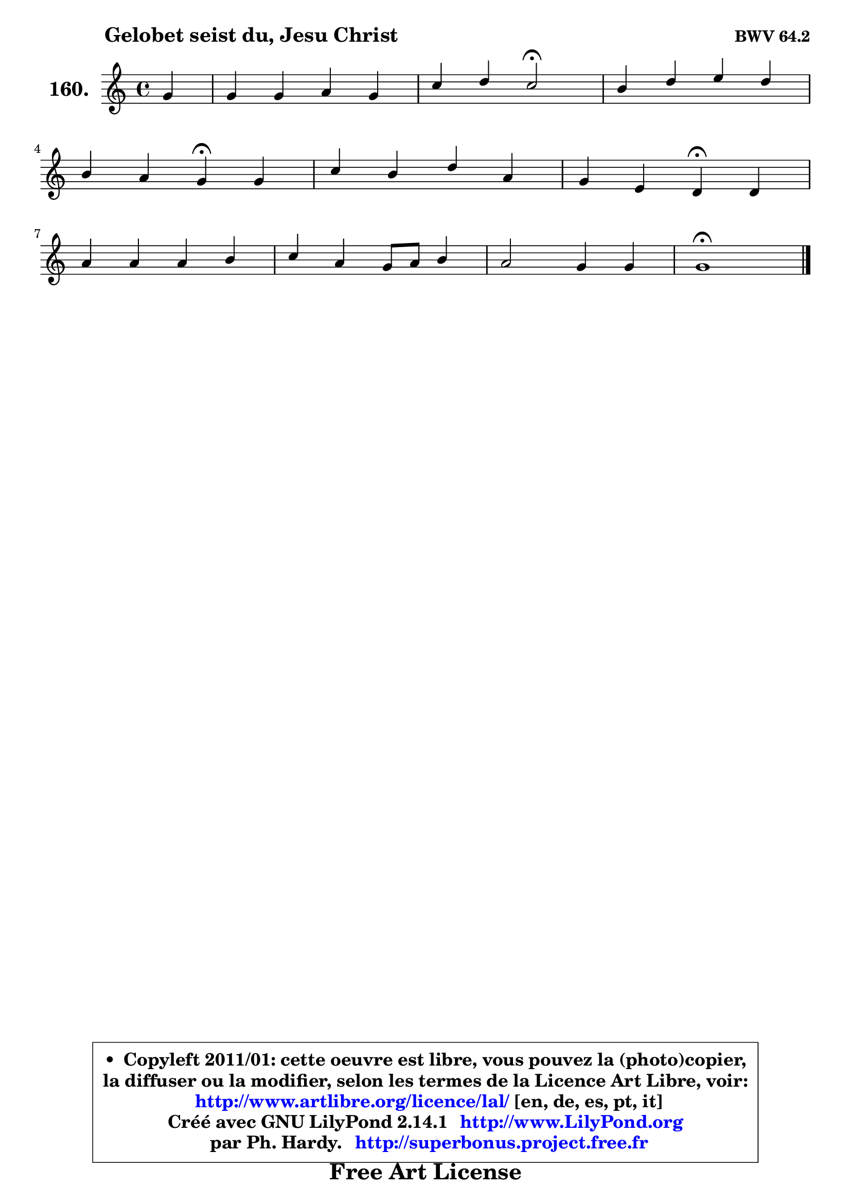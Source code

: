 
\version "2.14.1"

    \paper {
%	system-system-spacing #'padding = #0.1
%	score-system-spacing #'padding = #0.1
%	ragged-bottom = ##f
%	ragged-last-bottom = ##f
	}

    \header {
      opus = \markup { \bold "BWV 64.2" }
      piece = \markup { \hspace #9 \fontsize #2 \bold "Gelobet seist du, Jesu Christ" }
      maintainer = "Ph. Hardy"
      maintainerEmail = "superbonus.project@free.fr"
      lastupdated = "2011/Jul/20"
      tagline = \markup { \fontsize #3 \bold "Free Art License" }
      copyright = \markup { \fontsize #3  \bold   \override #'(box-padding .  1.0) \override #'(baseline-skip . 2.9) \box \column { \center-align { \fontsize #-2 \line { • \hspace #0.5 Copyleft 2011/01: cette oeuvre est libre, vous pouvez la (photo)copier, } \line { \fontsize #-2 \line {la diffuser ou la modifier, selon les termes de la Licence Art Libre, voir: } } \line { \fontsize #-2 \with-url #"http://www.artlibre.org/licence/lal/" \line { \fontsize #1 \hspace #1.0 \with-color #blue http://www.artlibre.org/licence/lal/ [en, de, es, pt, it] } } \line { \fontsize #-2 \line { Créé avec GNU LilyPond 2.14.1 \with-url #"http://www.LilyPond.org" \line { \with-color #blue \fontsize #1 \hspace #1.0 \with-color #blue http://www.LilyPond.org } } } \line { \hspace #1.0 \fontsize #-2 \line {par Ph. Hardy. } \line { \fontsize #-2 \with-url #"http://superbonus.project.free.fr" \line { \fontsize #1 \hspace #1.0 \with-color #blue http://superbonus.project.free.fr } } } } } }

	  }

  guidemidi = {
        r4 |
        R1 |
        r2 \tempo 4 = 34 r2 \tempo 4 = 78 |
        R1 |
        r2 \tempo 4 = 30 r4 \tempo 4 = 78 r4 |
        R1 |
        r2 \tempo 4 = 30 r4 \tempo 4 = 78 r4 |
        R1 |
        R1 |
        R1 |
        \tempo 4 = 40 r1 |
	}

  upper = {
	\time 4/4
        \key c \major  % g \mixolydian
	\clef treble
	\partial 4
	\voiceOne
	<< { 
	% SOPRANO
	\set Voice.midiInstrument = "acoustic grand"
	\relative c'' {
        g4 |
        g4 g a g |
        c4 d c2\fermata |
        b4 d e d |
\break
        b4 a g\fermata g |
        c4 b d a |
        g4 e d\fermata d |
\break
        a'4 a a b |
        c4 a g8 a b4 |
        a2 g4 g |
        g1\fermata |
        \bar "|."
	} % fin de relative
	}

%	\context Voice="1" { \voiceTwo 
%	% ALTO
%	\set Voice.midiInstrument = "acoustic grand"
%	\relative c' {
%        d4 |
%        e4 e f g |
%        a4 b a2 |
%        g4 g g fis |
%        g4 fis d e |
%        e8 fis g4 g fis |
%        e8 d cis4 a d |
%        d4 a'8 g fis4 gis |
%        a4 f! e8 fis g4 ~ |
%	g4 f!4 ~ f8 e8 e4 ~ |
%	e4 d8 c d2^\fermata |
%        \bar "|."
%	} % fin de relative
%	\oneVoice
%	} >>
 >>
	}

    lower = {
	\time 4/4
	\key c \major  % g \mixolydian
	\clef bass
	\partial 4
	\voiceOne
	<< { 
	% TENOR
	\set Voice.midiInstrument = "acoustic grand"
	\relative c' {
        b4 |
        b4 c c c8 d |
        e4 f e2 |
        e4 d c8 b a4 |
        b8 c d4 b b |
        c4 d d d8 c |
        b4 a8 g fis4 fis8 g |
        a8 b cis4 d d |
        e4 c c d ~ |
	d8 a8 d c b4 c ~ |
	c4 b8 a b2 |
        \bar "|."
	} % fin de relative
	}
	\context Voice="1" { \voiceTwo 
	% BASS
	\set Voice.midiInstrument = "acoustic grand"
	\relative c' {
        g4 |
        e4 c f e |
        a4 gis a2\fermata |
        e4 b c d |
        g4 d g,\fermata e' |
        a,4 g8 a b c d4 |
        g,4 a d\fermata d8 e |
        fis8 g a b c4 b |
        a4 a,8 b c4 b8 c |
        d4 c8 d e4 d8 c |
        g'2 g,2\fermata |
        \bar "|."
	} % fin de relative
	\oneVoice
	} >>
	}


    \score { 

	\new PianoStaff <<
	\set PianoStaff.instrumentName = \markup { \bold \huge "160." }
	\new Staff = "upper" \upper
%	\new Staff = "lower" \lower
	>>

    \layout {
%	ragged-last = ##f
	   }

         } % fin de score

  \score {
\unfoldRepeats { << \guidemidi \upper >> }
    \midi {
    \context {
     \Staff
      \remove "Staff_performer"
               }

     \context {
      \Voice
       \consists "Staff_performer"
                }

     \context { 
      \Score
      tempoWholesPerMinute = #(ly:make-moment 78 4)
		}
	    }
	}


